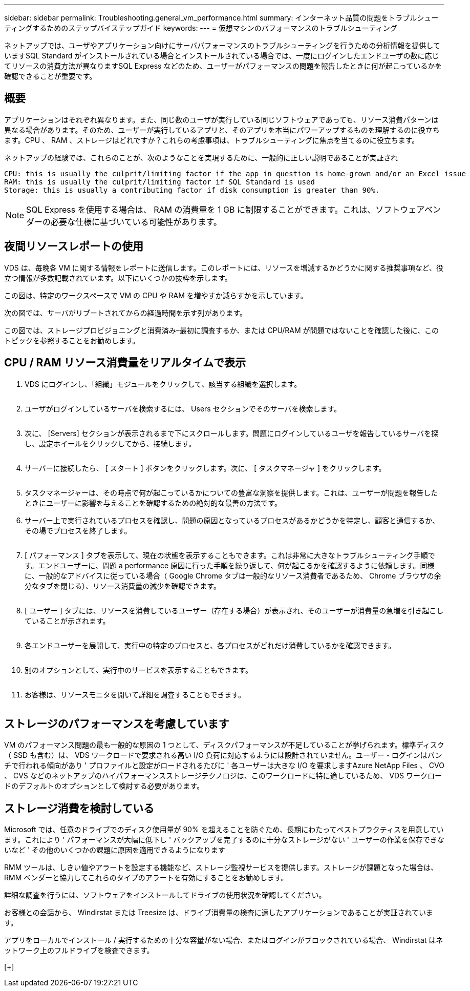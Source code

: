 ---
sidebar: sidebar 
permalink: Troubleshooting.general_vm_performance.html 
summary: インターネット品質の問題をトラブルシューティングするためのステップバイステップガイド 
keywords:  
---
= 仮想マシンのパフォーマンスのトラブルシューティング


ネットアップでは、ユーザやアプリケーション向けにサーバパフォーマンスのトラブルシューティングを行うための分析情報を提供していますSQL Standard がインストールされている場合とインストールされている場合では、一度にログインしたエンドユーザの数に応じてリソースの消費方法が異なりますSQL Express などのため、ユーザーがパフォーマンスの問題を報告したときに何が起こっているかを確認できることが重要です。



== 概要

アプリケーションはそれぞれ異なります。また、同じ数のユーザが実行している同じソフトウェアであっても、リソース消費パターンは異なる場合があります。そのため、ユーザーが実行しているアプリと、そのアプリを本当にパワーアップするものを理解するのに役立ちます。CPU 、 RAM 、ストレージはどれですか？これらの考慮事項は、トラブルシューティングに焦点を当てるのに役立ちます。

ネットアップの経験では、これらのことが、次のようなことを実現するために、一般的に正しい説明であることが実証され

....
CPU: this is usually the culprit/limiting factor if the app in question is home-grown and/or an Excel issue
RAM: this is usually the culprit/limiting factor if SQL Standard is used
Storage: this is usually a contributing factor if disk consumption is greater than 90%.
....

NOTE: SQL Express を使用する場合は、 RAM の消費量を 1 GB に制限することができます。これは、ソフトウェアベンダーの必要な仕様に基づいている可能性があります。



== 夜間リソースレポートの使用

VDS は、毎晩各 VM に関する情報をレポートに送信します。このレポートには、リソースを増減するかどうかに関する推奨事項など、役立つ情報が多数記載されています。以下にいくつかの抜粋を示します。

この図は、特定のワークスペースで VM の CPU や RAM を増やすか減らすかを示しています。image:vm_performance1.png[""]

次の図では、サーバがリブートされてからの経過時間を示す列があります。image:vm_performance2.png[""]

この図では、ストレージプロビジョニングと消費済み–最初に調査するか、または CPU/RAM が問題ではないことを確認した後に、このトピックを参照することをお勧めします。image:vm_performance3.png[""]



== CPU / RAM リソース消費量をリアルタイムで表示

. VDS にログインし、「組織」モジュールをクリックして、該当する組織を選択します。
+
image:vm_performance4.png[""]

. ユーザがログインしているサーバを検索するには、 Users セクションでそのサーバを検索します。
+
image:vm_performance5.png[""]

. 次に、 [Servers] セクションが表示されるまで下にスクロールします。問題にログインしているユーザを報告しているサーバを探し、設定ホイールをクリックしてから、接続します。
+
image:vm_performance6.png[""]

. サーバーに接続したら、 [ スタート ] ボタンをクリックします。次に、 [ タスクマネージャ ] をクリックします。
+
image:vm_performance7.png[""]

. タスクマネージャーは、その時点で何が起こっているかについての豊富な洞察を提供します。これは、ユーザーが問題を報告したときにユーザーに影響を与えることを確認するための絶対的な最善の方法です。
. サーバー上で実行されているプロセスを確認し、問題の原因となっているプロセスがあるかどうかを特定し、顧客と通信するか、その場でプロセスを終了します。
+
image:vm_performance8.png[""]

. [ パフォーマンス ] タブを表示して、現在の状態を表示することもできます。これは非常に大きなトラブルシューティング手順です。エンドユーザーに、問題 a performance 原因に行った手順を繰り返して、何が起こるかを確認するように依頼します。同様に、一般的なアドバイスに従っている場合（ Google Chrome タブは一般的なリソース消費者であるため、 Chrome ブラウザの余分なタブを閉じる）、リソース消費量の減少を確認できます。
+
image:vm_performance9.png[""]

. [ ユーザー ] タブには、リソースを消費しているユーザー（存在する場合）が表示され、そのユーザーが消費量の急増を引き起こしていることが示されます。
+
image:vm_performance10.png[""]

. 各エンドユーザーを展開して、実行中の特定のプロセスと、各プロセスがどれだけ消費しているかを確認できます。
+
image:vm_performance11.png[""]

. 別のオプションとして、実行中のサービスを表示することもできます。
+
image:vm_performance12.png[""]

. お客様は、リソースモニタを開いて詳細を調査することもできます。
+
image:vm_performance13.png[""]





== ストレージのパフォーマンスを考慮しています

VM のパフォーマンス問題の最も一般的な原因の 1 つとして、ディスクパフォーマンスが不足していることが挙げられます。標準ディスク（ SSD も含む）は、 VDS ワークロードで要求される高い I/O 負荷に対応するようには設計されていません。ユーザー・ログインはバンチで行われる傾向があり ' プロファイルと設定がロードされるたびに ' 各ユーザーは大きな I/O を要求しますAzure NetApp Files 、 CVO 、 CVS などのネットアップのハイパフォーマンスストレージテクノロジは、このワークロードに特に適しているため、 VDS ワークロードのデフォルトのオプションとして検討する必要があります。



== ストレージ消費を検討している

Microsoft では、任意のドライブでのディスク使用量が 90% を超えることを防ぐため、長期にわたってベストプラクティスを用意しています。これにより ' パフォーマンスが大幅に低下し ' バックアップを完了するのに十分なストレージがない ' ユーザーの作業を保存できないなど ' その他のいくつかの課題に原因を適用できるようになります

RMM ツールは、しきい値やアラートを設定する機能など、ストレージ監視サービスを提供します。ストレージが課題となった場合は、 RMM ベンダーと協力してこれらのタイプのアラートを有効にすることをお勧めします。

詳細な調査を行うには、ソフトウェアをインストールしてドライブの使用状況を確認してください。

お客様との会話から、 Windirstat または Treesize は、ドライブ消費量の検査に適したアプリケーションであることが実証されています。

アプリをローカルでインストール / 実行するための十分な容量がない場合、またはログインがブロックされている場合、 Windirstat はネットワーク上のフルドライブを検査できます。

[+]image:vm_performance14.png[""]
